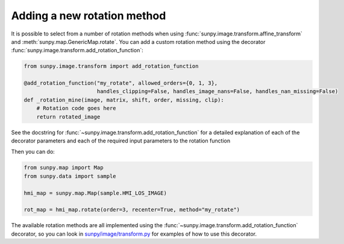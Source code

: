 .. _map_rotate_custom:

****************************
Adding a new rotation method
****************************

It is possible to select from a number of rotation methods when using :func:`sunpy.image.transform.affine_transform` and :meth:`sunpy.map.GenericMap.rotate`.
You can add a custom rotation method using the decorator :func:`sunpy.image.transform.add_rotation_function`:

.. code-block:: python

    from sunpy.image.transform import add_rotation_function

    @add_rotation_function("my_rotate", allowed_orders={0, 1, 3},
                           handles_clipping=False, handles_image_nans=False, handles_nan_missing=False)
    def _rotation_mine(image, matrix, shift, order, missing, clip):
        # Rotation code goes here
        return rotated_image

See the docstring for :func:`~sunpy.image.transform.add_rotation_function` for a detailed explanation of each of the decorator parameters and each of the required input parameters to the rotation function

Then you can do:

.. code-block:: python

    from sunpy.map import Map
    from sunpy.data import sample

    hmi_map = sunpy.map.Map(sample.HMI_LOS_IMAGE)

    rot_map = hmi_map.rotate(order=3, recenter=True, method="my_rotate")

The available rotation methods are all implemented using the :func:`~sunpy.image.transform.add_rotation_function` decorator, so you can look in `sunpy/image/transform.py <https://github.com/sunpy/sunpy/blob/main/sunpy/image/transform.py>`__ for examples of how to use this decorator.
